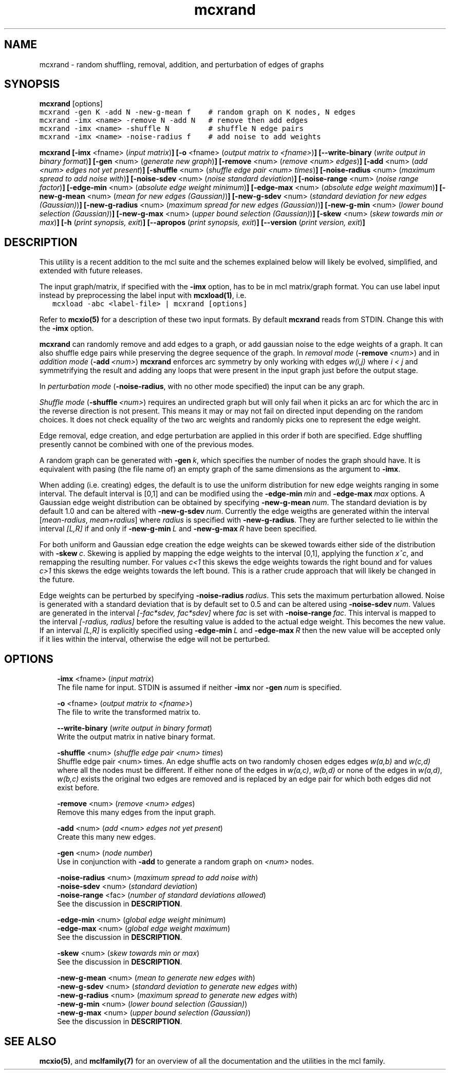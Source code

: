 .\" Copyright (c) 2008 Stijn van Dongen
.TH "mcxrand" 1 "5 Jun 2008" "mcxrand 1\&.007-grumpy-gryphon, 08-157" "USER COMMANDS "
.po 2m
.de ZI
.\" Zoem Indent/Itemize macro I.
.br
'in +\\$1
.nr xa 0
.nr xa -\\$1
.nr xb \\$1
.nr xb -\\w'\\$2'
\h'|\\n(xau'\\$2\h'\\n(xbu'\\
..
.de ZJ
.br
.\" Zoem Indent/Itemize macro II.
'in +\\$1
'in +\\$2
.nr xa 0
.nr xa -\\$2
.nr xa -\\w'\\$3'
.nr xb \\$2
\h'|\\n(xau'\\$3\h'\\n(xbu'\\
..
.if n .ll -2m
.am SH
.ie n .in 4m
.el .in 8m
..
.SH NAME
mcxrand \- random shuffling, removal, addition, and perturbation of edges of graphs
.SH SYNOPSIS

\fBmcxrand\fP [options]

.di ZV
.in 0
.nf \fC
mcxrand -gen K -add N -new-g-mean f    # random graph on K nodes, N edges
mcxrand -imx <name> -remove N -add N   # remove then add edges
mcxrand -imx <name> -shuffle N         # shuffle N edge pairs
mcxrand -imx <name> -noise-radius f    # add noise to add weights
.fi \fR
.in
.di
.ne \n(dnu
.nf \fC
.ZV
.fi \fR

\fBmcxrand\fP
\fB[-imx\fP <fname> (\fIinput matrix\fP)\fB]\fP
\fB[-o\fP <fname> (\fIoutput matrix to <fname>\fP)\fB]\fP
\fB[--write-binary\fP (\fIwrite output in binary format\fP)\fB]\fP
\fB[-gen\fP <num> (\fIgenerate new graph\fP)\fB]\fP
\fB[-remove\fP <num> (\fIremove <num> edges\fP)\fB]\fP
\fB[-add\fP <num> (\fIadd <num> edges not yet present\fP)\fB]\fP
\fB[-shuffle\fP <num> (\fIshuffle edge pair <num> times\fP)\fB]\fP
\fB[-noise-radius\fP <num> (\fImaximum spread to add noise with\fP)\fB]\fP
\fB[-noise-sdev\fP <num> (\fInoise standard deviation\fP)\fB]\fP
\fB[-noise-range\fP <num> (\fInoise range factor\fP)\fB]\fP
\fB[-edge-min\fP <num> (\fIabsolute edge weight minimum\fP)\fB]\fP
\fB[-edge-max\fP <num> (\fIabsolute edge weight maximum\fP)\fB]\fP
\fB[-new-g-mean\fP <num> (\fImean for new edges (Gaussian)\fP)\fB]\fP
\fB[-new-g-sdev\fP <num> (\fIstandard deviation for new edges (Gaussian)\fP)\fB]\fP
\fB[-new-g-radius\fP <num> (\fImaximum spread for new edges (Gaussian)\fP)\fB]\fP
\fB[-new-g-min\fP <num> (\fIlower bound selection (Gaussian)\fP)\fB]\fP
\fB[-new-g-max\fP <num> (\fIupper bound selection (Gaussian)\fP)\fB]\fP
\fB[-skew\fP <num> (\fIskew towards min or max\fP)\fB]\fP
\fB[-h\fP (\fIprint synopsis, exit\fP)\fB]\fP
\fB[--apropos\fP (\fIprint synopsis, exit\fP)\fB]\fP
\fB[--version\fP (\fIprint version, exit\fP)\fB]\fP
.SH DESCRIPTION

This utility is a recent addition to the mcl suite and the schemes
explained below will likely be evolved, simplified, and extended
with future releases\&.

The input graph/matrix, if specified with the \fB-imx\fP option,
has to be in mcl matrix/graph format\&.
You can use label input instead by preprocessing the label input
with \fBmcxload(1)\fP, i\&.e\&.

.di ZV
.in 0
.nf \fC
   mcxload -abc <label-file> | mcxrand [options]
.fi \fR
.in
.di
.ne \n(dnu
.nf \fC
.ZV
.fi \fR

Refer to \fBmcxio(5)\fP for a description of these two input formats\&.
By default \fBmcxrand\fP reads from STDIN\&. Change this with the \fB-imx\fP
option\&.

\fBmcxrand\fP can randomly remove and add edges to a graph, or add gaussian noise
to the edge weights of a graph\&. It can also shuffle edge pairs while
preserving the degree sequence of the graph\&.
In \fIremoval mode\fP (\fB-remove\fP\ \&\fI<num>\fP) and in
\fIaddition mode\fP (\fB-add\fP\ \&\fI<num>\fP)
\fBmcxrand\fP enforces arc symmetry by only working with edges
\fIw(i,j)\fP where \fIi < j\fP and symmetrifying the result and adding any
loops that were present in the input graph just before the output stage\&.

In \fIperturbation mode\fP (\fB-noise-radius\fP, with no other mode specified)
the input can be any graph\&.

\fIShuffle mode\fP (\fB-shuffle\fP\ \&\fI<num>\fP) requires an undirected graph
but will only fail when it picks an arc for which the arc in the reverse
direction is not present\&. This means it may or may not fail on directed
input depending on the random choices\&. It does not check equality of the two
arc weights and randomly picks one to represent the edge weight\&.

Edge removal, edge creation, and edge perturbation are applied in this order
if both are specified\&. Edge shuffling presently cannot be combined with one
of the previous modes\&.

A random graph can be generated with \fB-gen\fP\ \&\fIk\fP, which
specifies the number of nodes the graph should have\&. It is equivalent
with pasing (the file name of) an empty graph of the same dimensions as the argument
to \fB-imx\fP\&.

When adding (i\&.e\&. creating) edges, the default is to use the uniform
distribution for new edge weights ranging in some interval\&.
The default interval is [0,1] and can be modified using the
\fB-edge-min\fP\ \&\fImin\fP and \fB-edge-max\fP\ \&\fImax\fP options\&.
A Gaussian edge weight distribution can be obtained by specifying
\fB-new-g-mean\fP\ \&\fInum\fP\&. The standard deviation is by default
1\&.0 and can be altered with \fB-new-g-sdev\fP\ \&\fInum\fP\&.
Currently the edge weigths are generated within the interval
[\fImean-radius\fP, \fImean+radius\fP] where \fIradius\fP is specified
with \fB-new-g-radius\fP\&. They are further selected to
lie within the interval \fI[L,R]\fP if and only if
\fB-new-g-min\fP\ \&\fIL\fP and \fB-new-g-max\fP\ \&\fIR\fP have
been specified\&.

For both uniform and Gaussian edge creation the edge weights
can be skewed towards either side of the distribution with
\fB-skew\fP\ \&\fIc\fP\&. Skewing is applied by mapping
the edge weights to the interval [0,1], applying
the function \fIx^c\fP, and remapping the resulting number\&.
For values \fIc<1\fP this skews the edge weights towards
the right bound and for values \fIc>1\fP this skews the edge
weights towards the left bound\&.
This is a rather crude approach that will likely be
changed in the future\&.

Edge weights can be perturbed by specifying \fB-noise-radius\fP\ \&\fIradius\fP\&.
This sets the maximum perturbation allowed\&. Noise is generated with
a standard deviation that is by default set to 0\&.5 and can be altered
using \fB-noise-sdev\fP\ \&\fInum\fP\&.
Values are generated in the interval \fI[-fac*sdev, fac*sdev]\fP
where \fIfac\fP is set with \fB-noise-range\fP\ \&\fIfac\fP\&.
This interval is mapped to the interval \fI[-radius, radius]\fP before
the resulting value is added to the actual edge weight\&.
This becomes the new value\&. If an interval \fI[L,R]\fP is explicitly
specified using \fB-edge-min\fP\ \&\fIL\fP and \fB-edge-max\fP\ \&\fIR\fP
then the new value will be accepted only if it lies within the interval,
otherwise the edge will not be perturbed\&.
.SH OPTIONS

.ZI 3m "\fB-imx\fP <fname> (\fIinput matrix\fP)"
\&
.br
The file name for input\&. STDIN is assumed if neither
\fB-imx\fP nor \fB-gen\fP\ \&\fInum\fP is specified\&.
.in -3m

.ZI 3m "\fB-o\fP <fname> (\fIoutput matrix to <fname>\fP)"
\&
.br
The file to write the transformed matrix to\&.
.in -3m

.ZI 3m "\fB--write-binary\fP (\fIwrite output in binary format\fP)"
\&
.br
Write the output matrix in native binary format\&.
.in -3m

.ZI 3m "\fB-shuffle\fP <num> (\fIshuffle edge pair <num> times\fP)"
\&
.br
Shuffle edge pair <num> times\&. An edge shuffle
acts on two randomly chosen edges
edges \fIw(a,b)\fP and \fIw(c,d)\fP where all the nodes must
be different\&. If either none of the edges in \fIw(a,c)\fP, \fIw(b,d)\fP
or none of the edges in \fIw(a,d)\fP, \fIw(b,c)\fP exists
the original two edges are removed and is replaced
by an edge pair for which both edges did not exist before\&.
.in -3m

.ZI 3m "\fB-remove\fP <num> (\fIremove <num> edges\fP)"
\&
.br
Remove this many edges from the input graph\&.
.in -3m

.ZI 3m "\fB-add\fP <num> (\fIadd <num> edges not yet present\fP)"
\&
.br
Create this many new edges\&.
.in -3m

.ZI 3m "\fB-gen\fP <num> (\fInode number\fP)"
\&
.br
Use in conjunction with \fB-add\fP to generate
a random graph on \fI<num>\fP nodes\&.
.in -3m

.ZI 3m "\fB-noise-radius\fP <num> (\fImaximum spread to add noise with\fP)"
\&
'in -3m
.ZI 3m "\fB-noise-sdev\fP <num> (\fIstandard deviation\fP)"
\&
'in -3m
.ZI 3m "\fB-noise-range\fP <fac> (\fInumber of standard deviations allowed\fP)"
\&
'in -3m
'in +3m
\&
.br
See the discussion in \fBDESCRIPTION\fP\&.
.in -3m

.ZI 3m "\fB-edge-min\fP <num> (\fIglobal edge weight minimum\fP)"
\&
'in -3m
.ZI 3m "\fB-edge-max\fP <num> (\fIglobal edge weight maximum\fP)"
\&
'in -3m
'in +3m
\&
.br
See the discussion in \fBDESCRIPTION\fP\&.
.in -3m

.ZI 3m "\fB-skew\fP <num> (\fIskew towards min or max\fP)"
\&
.br
See the discussion in \fBDESCRIPTION\fP\&.
.in -3m

.ZI 3m "\fB-new-g-mean\fP <num> (\fImean to generate new edges with\fP)"
\&
'in -3m
.ZI 3m "\fB-new-g-sdev\fP <num> (\fIstandard deviation to generate new edges with\fP)"
\&
'in -3m
.ZI 3m "\fB-new-g-radius\fP <num> (\fImaximum spread to generate new edges with\fP)"
\&
'in -3m
.ZI 3m "\fB-new-g-min\fP <num> (\fIlower bound selection (Gaussian)\fP)"
\&
'in -3m
.ZI 3m "\fB-new-g-max\fP <num> (\fIupper bound selection (Gaussian)\fP)"
\&
'in -3m
'in +3m
\&
.br
See the discussion in \fBDESCRIPTION\fP\&.
.in -3m
.SH SEE ALSO

\fBmcxio(5)\fP,
and \fBmclfamily(7)\fP for an overview of all the documentation
and the utilities in the mcl family\&.
